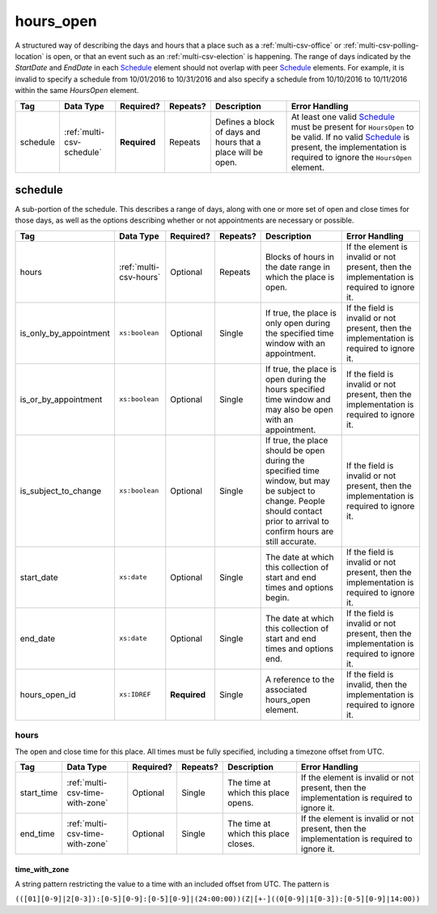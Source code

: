.. This file is auto-generated.  Do not edit it by hand!

.. _multi-csv-hours-open:

hours_open
==========

A structured way of describing the days and hours that a place such as a
:ref:`multi-csv-office` or :ref:`multi-csv-polling-location` is open, or
that an event such as an :ref:`multi-csv-election` is happening. The range of days
indicated by the `StartDate` and `EndDate` in each `Schedule`_ element
should not overlap with peer `Schedule`_ elements. For example, it is
invalid to specify a schedule from 10/01/2016 to 10/31/2016 and also
specify a schedule from 10/10/2016 to 10/11/2016 within the same `HoursOpen`
element.

+--------------+---------------------------+--------------+--------------+------------------------------------------+------------------------------------------+
| Tag          | Data Type                 | Required?    | Repeats?     | Description                              | Error Handling                           |
+==============+===========================+==============+==============+==========================================+==========================================+
| schedule     | :ref:`multi-csv-schedule` | **Required** | Repeats      | Defines a block of days and hours that a | At least one valid `Schedule`_ must be   |
|              |                           |              |              | place will be open.                      | present for ``HoursOpen`` to be valid.   |
|              |                           |              |              |                                          | If no valid `Schedule`_ is present, the  |
|              |                           |              |              |                                          | implementation is required to ignore the |
|              |                           |              |              |                                          | ``HoursOpen`` element.                   |
+--------------+---------------------------+--------------+--------------+------------------------------------------+------------------------------------------+


.. _multi-csv-schedule:

schedule
--------

A sub-portion of the schedule. This describes a range of days, along with one or
more set of open and close times for those days, as well as the options
describing whether or not appointments are necessary or possible.

+------------------------+------------------------+--------------+--------------+------------------------------------------+------------------------------------------+
| Tag                    | Data Type              | Required?    | Repeats?     | Description                              | Error Handling                           |
+========================+========================+==============+==============+==========================================+==========================================+
| hours                  | :ref:`multi-csv-hours` | Optional     | Repeats      | Blocks of hours in the date range in     | If the element is invalid or not         |
|                        |                        |              |              | which the place is open.                 | present, then the implementation is      |
|                        |                        |              |              |                                          | required to ignore it.                   |
+------------------------+------------------------+--------------+--------------+------------------------------------------+------------------------------------------+
| is_only_by_appointment | ``xs:boolean``         | Optional     | Single       | If true, the place is only open during   | If the field is invalid or not present,  |
|                        |                        |              |              | the specified time window with an        | then the implementation is required to   |
|                        |                        |              |              | appointment.                             | ignore it.                               |
+------------------------+------------------------+--------------+--------------+------------------------------------------+------------------------------------------+
| is_or_by_appointment   | ``xs:boolean``         | Optional     | Single       | If true, the place is open during the    | If the field is invalid or not present,  |
|                        |                        |              |              | hours specified time window and may also | then the implementation is required to   |
|                        |                        |              |              | be open with an appointment.             | ignore it.                               |
+------------------------+------------------------+--------------+--------------+------------------------------------------+------------------------------------------+
| is_subject_to_change   | ``xs:boolean``         | Optional     | Single       | If true, the place should be open during | If the field is invalid or not present,  |
|                        |                        |              |              | the specified time window, but may be    | then the implementation is required to   |
|                        |                        |              |              | subject to change. People should contact | ignore it.                               |
|                        |                        |              |              | prior to arrival to confirm hours are    |                                          |
|                        |                        |              |              | still accurate.                          |                                          |
+------------------------+------------------------+--------------+--------------+------------------------------------------+------------------------------------------+
| start_date             | ``xs:date``            | Optional     | Single       | The date at which this collection of     | If the field is invalid or not present,  |
|                        |                        |              |              | start and end times and options begin.   | then the implementation is required to   |
|                        |                        |              |              |                                          | ignore it.                               |
+------------------------+------------------------+--------------+--------------+------------------------------------------+------------------------------------------+
| end_date               | ``xs:date``            | Optional     | Single       | The date at which this collection of     | If the field is invalid or not present,  |
|                        |                        |              |              | start and end times and options end.     | then the implementation is required to   |
|                        |                        |              |              |                                          | ignore it.                               |
+------------------------+------------------------+--------------+--------------+------------------------------------------+------------------------------------------+
| hours_open_id          | ``xs:IDREF``           | **Required** | Single       | A reference to the associated hours_open | If the field is invalid, then the        |
|                        |                        |              |              | element.                                 | implementation is required to ignore it. |
+------------------------+------------------------+--------------+--------------+------------------------------------------+------------------------------------------+

.. code-block:: csv-table
   :linenos:


    id,start_time,end_time,is_only_by_appointment,is_or_by_appointment,is_subject_to_change,start_date,end_date,hours_open_id
    sch001,07:00:00-06:00,22:00:00-06:00,,true,,2016-10-10,2016-10-12,ho001
    sch002,09:00:00-06:00,20:00:00-06:00,true,,,2016-10-13,2016-10-15,ho001
    sch003,08:00:00-06:00,14:00:00-06:00,,,true,2016-10-10,2016-10-15,ho002


.. _multi-csv-hours:

hours
~~~~~

The open and close time for this place. All times must be fully specified,
including a timezone offset from UTC.

+--------------+---------------------------------+--------------+--------------+------------------------------------------+------------------------------------------+
| Tag          | Data Type                       | Required?    | Repeats?     | Description                              | Error Handling                           |
+==============+=================================+==============+==============+==========================================+==========================================+
| start_time   | :ref:`multi-csv-time-with-zone` | Optional     | Single       | The time at which this place opens.      | If the element is invalid or not         |
|              |                                 |              |              |                                          | present, then the implementation is      |
|              |                                 |              |              |                                          | required to ignore it.                   |
+--------------+---------------------------------+--------------+--------------+------------------------------------------+------------------------------------------+
| end_time     | :ref:`multi-csv-time-with-zone` | Optional     | Single       | The time at which this place closes.     | If the element is invalid or not         |
|              |                                 |              |              |                                          | present, then the implementation is      |
|              |                                 |              |              |                                          | required to ignore it.                   |
+--------------+---------------------------------+--------------+--------------+------------------------------------------+------------------------------------------+


.. _multi-csv-time-with-zone:

time_with_zone
^^^^^^^^^^^^^^

A string pattern restricting the value to a time with an included offset from
UTC. The pattern is

``(([01][0-9]|2[0-3]):[0-5][0-9]:[0-5][0-9]|(24:00:00))(Z|[+-]((0[0-9]|1[0-3]):[0-5][0-9]|14:00))``

.. code-block:: xml
   :linenos:

   <HoursOpen id="hours0001">
     <Schedule>
       <Hours>
         <StartTime>06:00:00-05:00</StartTime>
         <EndTime>12:00:00-05:00</EndTime>
       </Hours>
       <Hours>
         <StartTime>13:00:00-05:00</StartTime>
         <EndTime>19:00:00-05:00</EndTime>
       </Hours>
       <StartDate>2013-11-05</StartDate>
       <EndDate>2013-11-05</EndDate>
     </Schedule>
   </HoursOpen>
